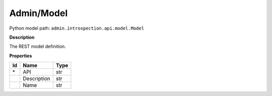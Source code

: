 .. _model:

**Admin/Model**
==========================================================

Python model path: ``admin.introspection.api.model.Model``

**Description**

The REST model definition.

**Properties**

==== ==================== ====================
Id   Name                 Type
==== ==================== ====================
\*   API                  str
\    Description          str
\    Name                 str
==== ==================== ====================